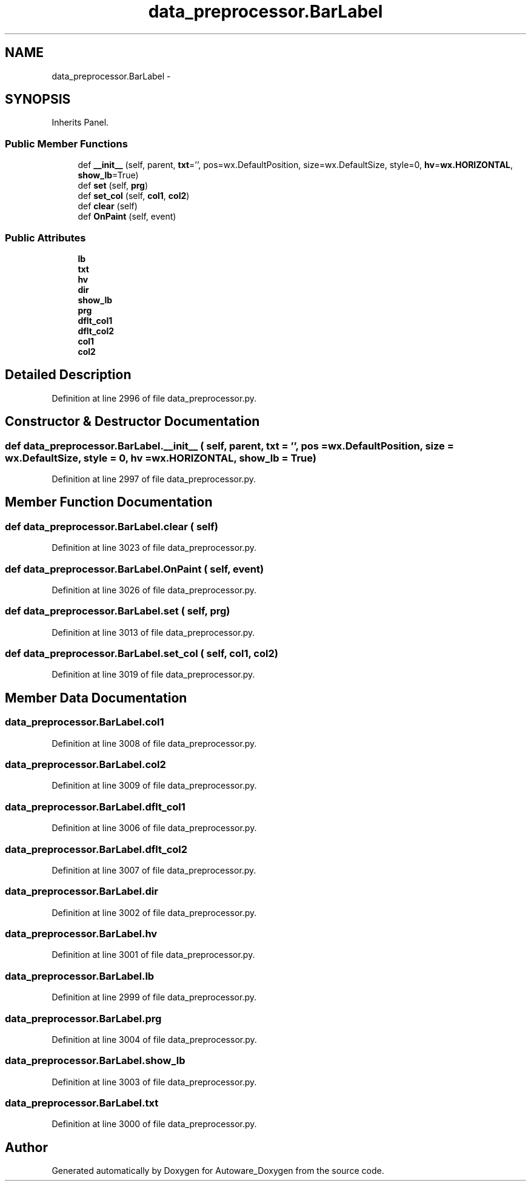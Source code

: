 .TH "data_preprocessor.BarLabel" 3 "Fri May 22 2020" "Autoware_Doxygen" \" -*- nroff -*-
.ad l
.nh
.SH NAME
data_preprocessor.BarLabel \- 
.SH SYNOPSIS
.br
.PP
.PP
Inherits Panel\&.
.SS "Public Member Functions"

.in +1c
.ti -1c
.RI "def \fB__init__\fP (self, parent, \fBtxt\fP='', pos=wx\&.DefaultPosition, size=wx\&.DefaultSize, style=0, \fBhv\fP=\fBwx\&.HORIZONTAL\fP, \fBshow_lb\fP=True)"
.br
.ti -1c
.RI "def \fBset\fP (self, \fBprg\fP)"
.br
.ti -1c
.RI "def \fBset_col\fP (self, \fBcol1\fP, \fBcol2\fP)"
.br
.ti -1c
.RI "def \fBclear\fP (self)"
.br
.ti -1c
.RI "def \fBOnPaint\fP (self, event)"
.br
.in -1c
.SS "Public Attributes"

.in +1c
.ti -1c
.RI "\fBlb\fP"
.br
.ti -1c
.RI "\fBtxt\fP"
.br
.ti -1c
.RI "\fBhv\fP"
.br
.ti -1c
.RI "\fBdir\fP"
.br
.ti -1c
.RI "\fBshow_lb\fP"
.br
.ti -1c
.RI "\fBprg\fP"
.br
.ti -1c
.RI "\fBdflt_col1\fP"
.br
.ti -1c
.RI "\fBdflt_col2\fP"
.br
.ti -1c
.RI "\fBcol1\fP"
.br
.ti -1c
.RI "\fBcol2\fP"
.br
.in -1c
.SH "Detailed Description"
.PP 
Definition at line 2996 of file data_preprocessor\&.py\&.
.SH "Constructor & Destructor Documentation"
.PP 
.SS "def data_preprocessor\&.BarLabel\&.__init__ ( self,  parent,  txt = \fC''\fP,  pos = \fCwx\&.DefaultPosition\fP,  size = \fCwx\&.DefaultSize\fP,  style = \fC0\fP,  hv = \fC\fBwx\&.HORIZONTAL\fP\fP,  show_lb = \fCTrue\fP)"

.PP
Definition at line 2997 of file data_preprocessor\&.py\&.
.SH "Member Function Documentation"
.PP 
.SS "def data_preprocessor\&.BarLabel\&.clear ( self)"

.PP
Definition at line 3023 of file data_preprocessor\&.py\&.
.SS "def data_preprocessor\&.BarLabel\&.OnPaint ( self,  event)"

.PP
Definition at line 3026 of file data_preprocessor\&.py\&.
.SS "def data_preprocessor\&.BarLabel\&.set ( self,  prg)"

.PP
Definition at line 3013 of file data_preprocessor\&.py\&.
.SS "def data_preprocessor\&.BarLabel\&.set_col ( self,  col1,  col2)"

.PP
Definition at line 3019 of file data_preprocessor\&.py\&.
.SH "Member Data Documentation"
.PP 
.SS "data_preprocessor\&.BarLabel\&.col1"

.PP
Definition at line 3008 of file data_preprocessor\&.py\&.
.SS "data_preprocessor\&.BarLabel\&.col2"

.PP
Definition at line 3009 of file data_preprocessor\&.py\&.
.SS "data_preprocessor\&.BarLabel\&.dflt_col1"

.PP
Definition at line 3006 of file data_preprocessor\&.py\&.
.SS "data_preprocessor\&.BarLabel\&.dflt_col2"

.PP
Definition at line 3007 of file data_preprocessor\&.py\&.
.SS "data_preprocessor\&.BarLabel\&.dir"

.PP
Definition at line 3002 of file data_preprocessor\&.py\&.
.SS "data_preprocessor\&.BarLabel\&.hv"

.PP
Definition at line 3001 of file data_preprocessor\&.py\&.
.SS "data_preprocessor\&.BarLabel\&.lb"

.PP
Definition at line 2999 of file data_preprocessor\&.py\&.
.SS "data_preprocessor\&.BarLabel\&.prg"

.PP
Definition at line 3004 of file data_preprocessor\&.py\&.
.SS "data_preprocessor\&.BarLabel\&.show_lb"

.PP
Definition at line 3003 of file data_preprocessor\&.py\&.
.SS "data_preprocessor\&.BarLabel\&.txt"

.PP
Definition at line 3000 of file data_preprocessor\&.py\&.

.SH "Author"
.PP 
Generated automatically by Doxygen for Autoware_Doxygen from the source code\&.
